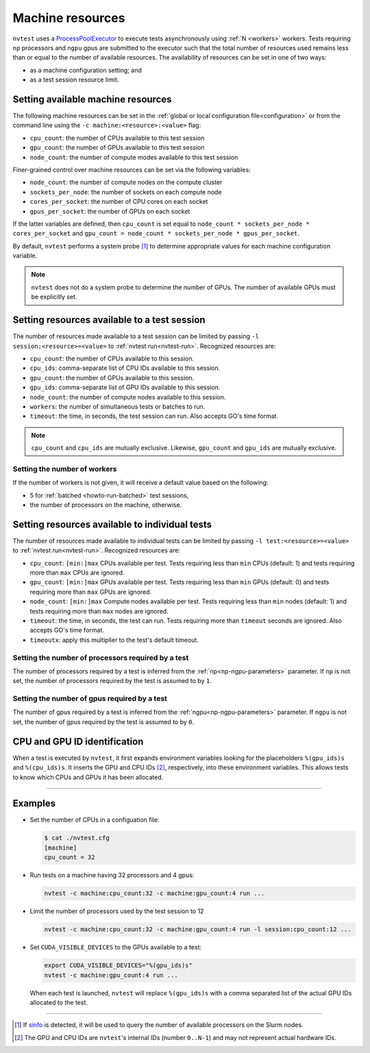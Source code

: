 .. _basics-resource:

Machine resources
=================

``nvtest`` uses a `ProcessPoolExecutor <https://docs.python.org/3/library/concurrent.futures.html#concurrent.futures.ProcessPoolExecutor>`_ to execute tests asynchronously using :ref:`N <workers>` workers.  Tests requiring ``np`` processors and ``ngpu`` gpus are submitted to the executor such that the total number of resources used remains less than or equal to the number of available resources.  The availability of resources can be set in one of two ways:

* as a machine configuration setting; and
* as a test session resource limit.

Setting available machine resources
-----------------------------------

The following machine resources can be set in the :ref:`global or local configuration file<configuration>` or from the command line using the ``-c machine:<resource>:<value>`` flag:

* ``cpu_count``: the number of CPUs available to this test session
* ``gpu_count``: the number of GPUs available to this test session
* ``node_count``: the number of compute modes available to this test session

Finer-grained control over machine resources can be set via the following variables:

* ``node_count``: the number of compute nodes on the compute cluster
* ``sockets_per_node``: the number of sockets on each compute node
* ``cores_per_socket``: the number of CPU cores on each socket
* ``gpus_per_socket``: the number of GPUs on each socket

If the latter variables are defined, then ``cpu_count`` is set equal to ``node_count * sockets_per_node * cores_per_socket`` and  ``gpu_count = node_count * sockets_per_node * gpus_per_socket``.

By default, ``nvtest`` performs a system probe [1]_ to determine appropriate values for each machine configuration variable.

.. note::

    ``nvtest`` does not do a system probe to determine the number of GPUs.  The number of available GPUs must be explicitly set.

Setting resources available to a test session
---------------------------------------------

The number of resources made available to a test session can be limited by passing ``-l session:<resource>=<value>`` to :ref:`nvtest run<nvtest-run>`.  Recognized resources are:

* ``cpu_count``: the number of CPUs available to this session.
* ``cpu_ids``: comma-separate list of CPU IDs available to this session.
* ``gpu_count``: the number of GPUs available to this session.
* ``gpu_ids``: comma-separate list of GPU IDs available to this session.
* ``node_count``: the number of compute nodes available to this session.
* ``workers``: the number of simultaneous tests or batches to run.
* ``timeout``: the time, in seconds, the test session can run.  Also accepts GO's time format.

.. note::

    ``cpu_count`` and ``cpu_ids`` are mutually exclusive.  Likewise, ``gpu_count`` and ``gpu_ids`` are mutually exclusive.

.. _workers:

Setting the number of workers
.............................

If the number of workers is not given, it will receive a default value based on the following:

* 5 for :ref:`batched <howto-run-batched>` test sessions,
* the number of processors on the machine, otherwise.

Setting resources available to individual tests
-----------------------------------------------

The number of resources made available to individual tests can be limited by passing ``-l test:<resource>=<value>`` to :ref:`nvtest run<nvtest-run>`.  Recognized resources are:

* ``cpu_count``: ``[min:]max`` CPUs available per test.  Tests requiring less than ``min`` CPUs (default: 1) and tests requiring more than ``max`` CPUs are ignored.
* ``gpu_count``: ``[min:]max`` GPUs available per test.  Tests requiring less than ``min`` GPUs (default: 0) and tests requiring more than ``max`` GPUs are ignored.
* ``node_count``: ``[min:]max`` Compute nodes available per test.  Tests requiring less than ``min`` nodes (default: 1) and tests requiring more than ``max`` nodes are ignored.
* ``timeout``: the time, in seconds, the test can run.  Tests requiring more than ``timeout`` seconds are ignored.  Also accepts GO's time format.
* ``timeoutx``: apply this multiplier to the test's default timeout.

Setting the number of processors required by a test
...................................................

The number of processors required by a test is inferred from the :ref:`np<np-ngpu-parameters>` parameter.  If ``np`` is not set, the number of processors required by the test is assumed to by ``1``.

Setting the number of gpus required by a test
.............................................

The number of gpus required by a test is inferred from the :ref:`ngpu<np-ngpu-parameters>` parameter.  If ``ngpu`` is not set, the number of gpus required by the test is assumed to by ``0``.


CPU and GPU ID identification
------------------------------

When a test is executed by ``nvtest``, it first expands environment variables looking for the placeholders ``%(gpu_ids)s`` and ``%(cpu_ids)s``. It inserts the GPU and CPU IDs [2]_, respectively, into these environment variables. This allows tests to know which CPUs and GPUs it has been allocated.

-----------------------

Examples
--------

* Set the number of CPUs in a configuation file:

  .. code-block:: console

      $ cat ./nvtest.cfg
      [machine]
      cpu_count = 32

* Run tests on a machine having 32 processors and 4 gpus:

  .. code-block:: console

      nvtest -c machine:cpu_count:32 -c machine:gpu_count:4 run ...


* Limit the number of processors used by the test session to 12

  .. code-block:: console

      nvtest -c machine:cpu_count:32 -c machine:gpu_count:4 run -l session:cpu_count:12 ...

* Set ``CUDA_VISIBLE_DEVICES`` to the GPUs available to a test:

  .. code-block:: console

      export CUDA_VISIBLE_DEVICES="%(gpu_ids)s"
      nvtest -c machine:gpu_count:4 run ...

  When each test is launched, ``nvtest`` will replace ``%(gpu_ids)s`` with a comma separated list of the actual GPU IDs allocated to the test.

-----------------------

.. [1] If `sinfo <https://slurm.schedmd.com/sinfo.html>`_ is detected, it will be used to query the number of available processors on the Slurm nodes.
.. [2] The GPU and CPU IDs are ``nvtest``'s internal IDs (number ``0..N-1``) and may not represent actual hardware IDs.
